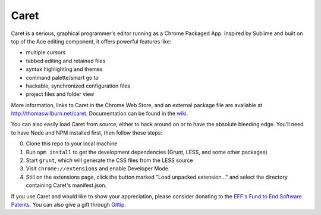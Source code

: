 Caret
=====

Caret is a serious, graphical programmer's editor running as a Chrome
Packaged App. Inspired by Sublime and built on top of the Ace editing
component, it offers powerful features like:

-  multiple cursors
-  tabbed editing and retained files
-  syntax highlighting and themes
-  command palette/smart go to
-  hackable, synchronized configuration files
-  project files and folder view

More information, links to Caret in the Chrome Web Store, and an
external package file are available at http://thomaswilburn.net/caret.
Documentation can be found in the
`wiki <https://github.com/thomaswilburn/Caret/wiki>`__.

You can also easily load Caret from source, either to hack around on or
to have the absolute bleeding edge. You'll need to have Node and NPM
installed first, then follow these steps:

0. Clone this repo to your local machine
1. Run ``npm install`` to get the development dependencies (Grunt, LESS,
   and some other packages)
2. Start ``grunt``, which will generate the CSS files from the LESS
   source
3. Visit ``chrome://extensions`` and enable Developer Mode.
4. Still on the extensions page, click the button marked "Load unpacked
   extension..." and select the directory containing Caret's
   manifest.json.

If you use Caret and would like to show your appreciation, please
consider donating to the `EFF's Fund to End Software
Patents <https://my.fsf.org/donate/directed-donations/esp>`__. You can
also give a gift through
`Gittip <https://www.gittip.com/thomaswilburn/>`__.
